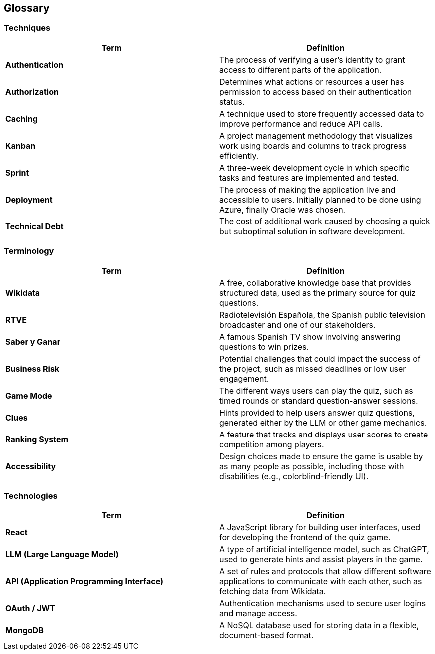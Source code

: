 ifndef::imagesdir[:imagesdir: ../images]

[[section-glossary]]
== Glossary

ifdef::arc42help[]
[role="arc42help"]
****
.Contents
The most important domain and technical terms that your stakeholders use when discussing the system.

You can also see the glossary as a source for translations if you work in multi-language teams.

.Motivation
You should clearly define your terms so that all stakeholders:

* Have an identical understanding of these terms.
* Do not use synonyms and homonyms.

.Form
A table with columns <Term> and <Definition>.

Potentially more columns in case you need translations.

.Further Information
See https://docs.arc42.org/section-12/[Glossary] in the arc42 documentation.
****
endif::arc42help[]

=== Techniques
[options="header"]
|===
| Term | Definition 
| **Authentication** | The process of verifying a user's identity to grant access to different parts of the application. 
| **Authorization** | Determines what actions or resources a user has permission to access based on their authentication status. 
| **Caching** | A technique used to store frequently accessed data to improve performance and reduce API calls. 
| **Kanban** | A project management methodology that visualizes work using boards and columns to track progress efficiently. 
| **Sprint** | A three-week development cycle in which specific tasks and features are implemented and tested. 
| **Deployment** | The process of making the application live and accessible to users. Initially planned to be done using Azure, finally Oracle was chosen. 
| **Technical Debt** | The cost of additional work caused by choosing a quick but suboptimal solution in software development. 
|===

=== Terminology
[options="header"]
|===
| Term | Definition 
| **Wikidata** | A free, collaborative knowledge base that provides structured data, used as the primary source for quiz questions. 
| **RTVE** | Radiotelevisión Española, the Spanish public television broadcaster and one of our stakeholders. 
| **Saber y Ganar** | A famous Spanish TV show involving answering questions to win prizes. 
| **Business Risk** | Potential challenges that could impact the success of the project, such as missed deadlines or low user engagement. 
| **Game Mode** | The different ways users can play the quiz, such as timed rounds or standard question-answer sessions. 
| **Clues** | Hints provided to help users answer quiz questions, generated either by the LLM or other game mechanics. 
| **Ranking System** | A feature that tracks and displays user scores to create competition among players. 
| **Accessibility** | Design choices made to ensure the game is usable by as many people as possible, including those with disabilities (e.g., colorblind-friendly UI). 
|===

=== Technologies
[options="header"]
|===
| Term | Definition 
| **React** | A JavaScript library for building user interfaces, used for developing the frontend of the quiz game. 
| **LLM (Large Language Model)** | A type of artificial intelligence model, such as ChatGPT, used to generate hints and assist players in the game. 
| **API (Application Programming Interface)** | A set of rules and protocols that allow different software applications to communicate with each other, such as fetching data from Wikidata. 
| **OAuth / JWT** | Authentication mechanisms used to secure user logins and manage access. 
| **MongoDB** | A NoSQL database used for storing data in a flexible, document-based format. 
|===
